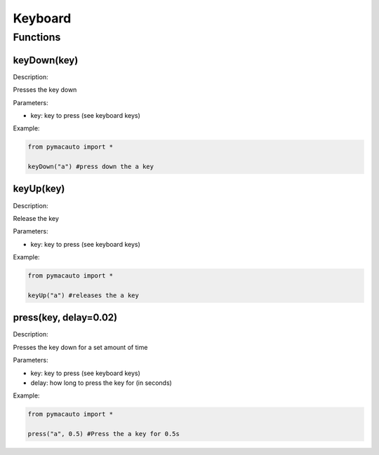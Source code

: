 Keyboard
=====

Functions
----------------

keyDown(key)
"""""""""

Description:  

Presses the key down

Parameters:  

* key: key to press (see keyboard keys)

Example:

.. code:: python

  from pymacauto import *

  keyDown("a") #press down the a key

keyUp(key)
"""""""""

Description:  

Release the key

Parameters:  

* key: key to press (see keyboard keys)

Example:

.. code:: python

  from pymacauto import *

  keyUp("a") #releases the a key

press(key, delay=0.02)
"""""""""

Description:  

Presses the key down for a set amount of time

Parameters:  

* key: key to press (see keyboard keys)
* delay: how long to press the key for (in seconds)

Example:

.. code:: python

  from pymacauto import *

  press("a", 0.5) #Press the a key for 0.5s

